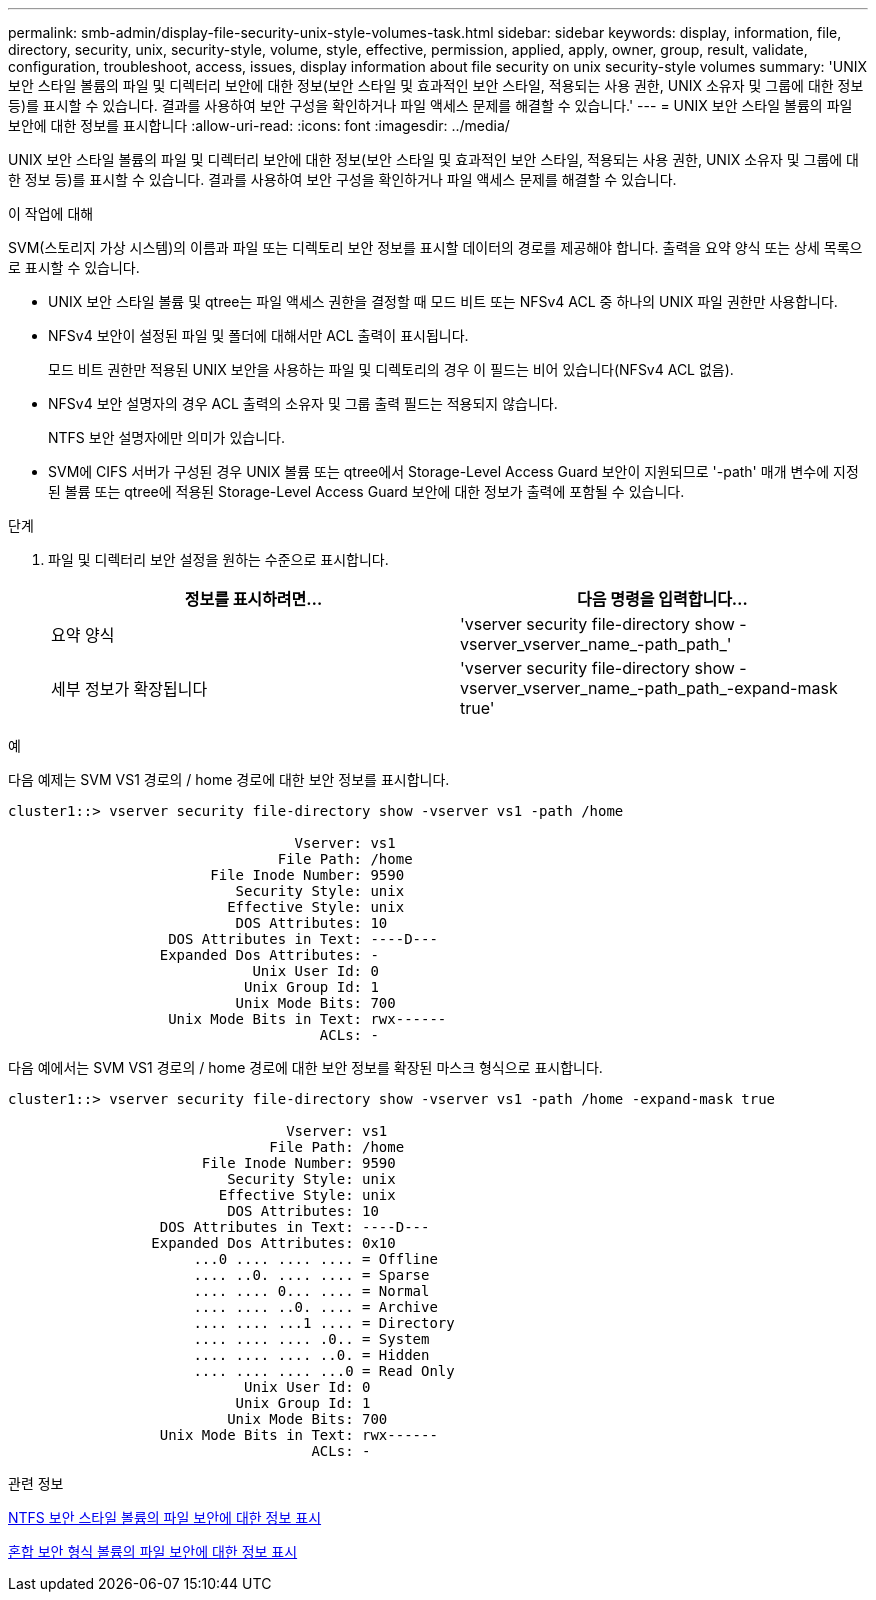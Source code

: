 ---
permalink: smb-admin/display-file-security-unix-style-volumes-task.html 
sidebar: sidebar 
keywords: display, information, file, directory, security, unix, security-style, volume, style, effective, permission, applied, apply, owner, group, result, validate, configuration, troubleshoot, access, issues, display information about file security on unix security-style volumes 
summary: 'UNIX 보안 스타일 볼륨의 파일 및 디렉터리 보안에 대한 정보(보안 스타일 및 효과적인 보안 스타일, 적용되는 사용 권한, UNIX 소유자 및 그룹에 대한 정보 등)를 표시할 수 있습니다. 결과를 사용하여 보안 구성을 확인하거나 파일 액세스 문제를 해결할 수 있습니다.' 
---
= UNIX 보안 스타일 볼륨의 파일 보안에 대한 정보를 표시합니다
:allow-uri-read: 
:icons: font
:imagesdir: ../media/


[role="lead"]
UNIX 보안 스타일 볼륨의 파일 및 디렉터리 보안에 대한 정보(보안 스타일 및 효과적인 보안 스타일, 적용되는 사용 권한, UNIX 소유자 및 그룹에 대한 정보 등)를 표시할 수 있습니다. 결과를 사용하여 보안 구성을 확인하거나 파일 액세스 문제를 해결할 수 있습니다.

.이 작업에 대해
SVM(스토리지 가상 시스템)의 이름과 파일 또는 디렉토리 보안 정보를 표시할 데이터의 경로를 제공해야 합니다. 출력을 요약 양식 또는 상세 목록으로 표시할 수 있습니다.

* UNIX 보안 스타일 볼륨 및 qtree는 파일 액세스 권한을 결정할 때 모드 비트 또는 NFSv4 ACL 중 하나의 UNIX 파일 권한만 사용합니다.
* NFSv4 보안이 설정된 파일 및 폴더에 대해서만 ACL 출력이 표시됩니다.
+
모드 비트 권한만 적용된 UNIX 보안을 사용하는 파일 및 디렉토리의 경우 이 필드는 비어 있습니다(NFSv4 ACL 없음).

* NFSv4 보안 설명자의 경우 ACL 출력의 소유자 및 그룹 출력 필드는 적용되지 않습니다.
+
NTFS 보안 설명자에만 의미가 있습니다.

* SVM에 CIFS 서버가 구성된 경우 UNIX 볼륨 또는 qtree에서 Storage-Level Access Guard 보안이 지원되므로 '-path' 매개 변수에 지정된 볼륨 또는 qtree에 적용된 Storage-Level Access Guard 보안에 대한 정보가 출력에 포함될 수 있습니다.


.단계
. 파일 및 디렉터리 보안 설정을 원하는 수준으로 표시합니다.
+
|===
| 정보를 표시하려면... | 다음 명령을 입력합니다... 


 a| 
요약 양식
 a| 
'vserver security file-directory show -vserver_vserver_name_-path_path_'



 a| 
세부 정보가 확장됩니다
 a| 
'vserver security file-directory show -vserver_vserver_name_-path_path_-expand-mask true'

|===


.예
다음 예제는 SVM VS1 경로의 / home 경로에 대한 보안 정보를 표시합니다.

[listing]
----
cluster1::> vserver security file-directory show -vserver vs1 -path /home

                                  Vserver: vs1
                                File Path: /home
                        File Inode Number: 9590
                           Security Style: unix
                          Effective Style: unix
                           DOS Attributes: 10
                   DOS Attributes in Text: ----D---
                  Expanded Dos Attributes: -
                             Unix User Id: 0
                            Unix Group Id: 1
                           Unix Mode Bits: 700
                   Unix Mode Bits in Text: rwx------
                                     ACLs: -
----
다음 예에서는 SVM VS1 경로의 / home 경로에 대한 보안 정보를 확장된 마스크 형식으로 표시합니다.

[listing]
----
cluster1::> vserver security file-directory show -vserver vs1 -path /home -expand-mask true

                                 Vserver: vs1
                               File Path: /home
                       File Inode Number: 9590
                          Security Style: unix
                         Effective Style: unix
                          DOS Attributes: 10
                  DOS Attributes in Text: ----D---
                 Expanded Dos Attributes: 0x10
                      ...0 .... .... .... = Offline
                      .... ..0. .... .... = Sparse
                      .... .... 0... .... = Normal
                      .... .... ..0. .... = Archive
                      .... .... ...1 .... = Directory
                      .... .... .... .0.. = System
                      .... .... .... ..0. = Hidden
                      .... .... .... ...0 = Read Only
                            Unix User Id: 0
                           Unix Group Id: 1
                          Unix Mode Bits: 700
                  Unix Mode Bits in Text: rwx------
                                    ACLs: -
----
.관련 정보
xref:display-file-security-ntfs-style-volumes-task.adoc[NTFS 보안 스타일 볼륨의 파일 보안에 대한 정보 표시]

xref:display-file-security-mixed-style-volumes-task.adoc[혼합 보안 형식 볼륨의 파일 보안에 대한 정보 표시]

